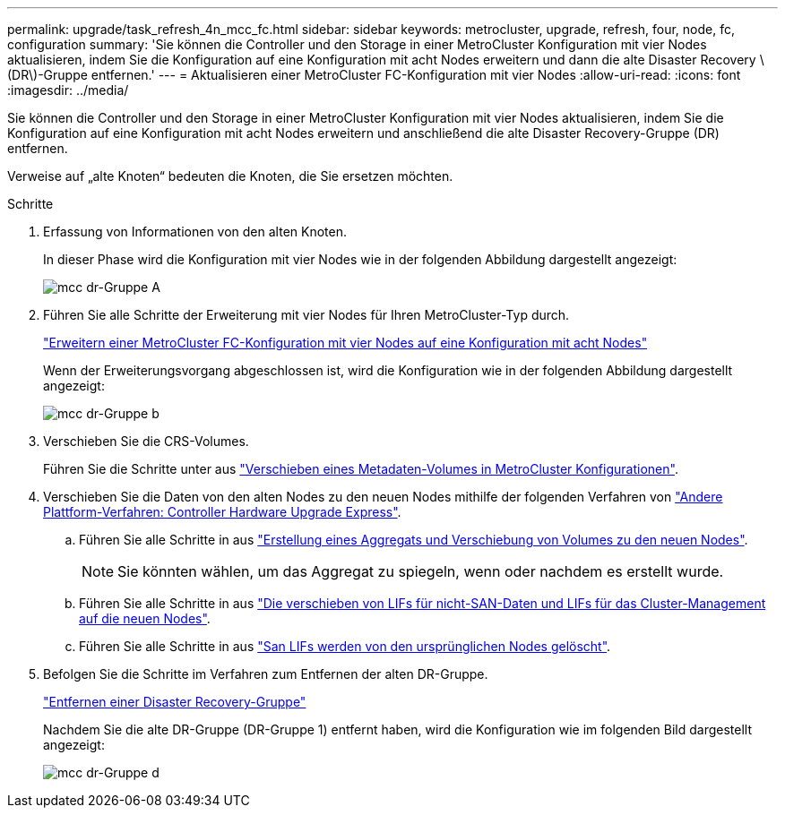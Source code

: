 ---
permalink: upgrade/task_refresh_4n_mcc_fc.html 
sidebar: sidebar 
keywords: metrocluster, upgrade, refresh, four, node, fc, configuration 
summary: 'Sie können die Controller und den Storage in einer MetroCluster Konfiguration mit vier Nodes aktualisieren, indem Sie die Konfiguration auf eine Konfiguration mit acht Nodes erweitern und dann die alte Disaster Recovery \(DR\)-Gruppe entfernen.' 
---
= Aktualisieren einer MetroCluster FC-Konfiguration mit vier Nodes
:allow-uri-read: 
:icons: font
:imagesdir: ../media/


[role="lead"]
Sie können die Controller und den Storage in einer MetroCluster Konfiguration mit vier Nodes aktualisieren, indem Sie die Konfiguration auf eine Konfiguration mit acht Nodes erweitern und anschließend die alte Disaster Recovery-Gruppe (DR) entfernen.

Verweise auf „alte Knoten“ bedeuten die Knoten, die Sie ersetzen möchten.

.Schritte
. Erfassung von Informationen von den alten Knoten.
+
In dieser Phase wird die Konfiguration mit vier Nodes wie in der folgenden Abbildung dargestellt angezeigt:

+
image::../media/mcc_dr_group_a.png[mcc dr-Gruppe A]

. Führen Sie alle Schritte der Erweiterung mit vier Nodes für Ihren MetroCluster-Typ durch.
+
link:task_expand_a_four_node_mcc_fc_configuration_to_an_eight_node_configuration.html["Erweitern einer MetroCluster FC-Konfiguration mit vier Nodes auf eine Konfiguration mit acht Nodes"]

+
Wenn der Erweiterungsvorgang abgeschlossen ist, wird die Konfiguration wie in der folgenden Abbildung dargestellt angezeigt:

+
image::../media/mcc_dr_group_b.png[mcc dr-Gruppe b]

. Verschieben Sie die CRS-Volumes.
+
Führen Sie die Schritte unter aus https://docs.netapp.com/ontap-9/topic/com.netapp.doc.hw-metrocluster-service/task_move_a_metadata_volume_in_mcc_configurations.html["Verschieben eines Metadaten-Volumes in MetroCluster Konfigurationen"].

. Verschieben Sie die Daten von den alten Nodes zu den neuen Nodes mithilfe der folgenden Verfahren von https://docs.netapp.com/platstor/topic/com.netapp.doc.hw-upgrade-controller/home.html["Andere Plattform-Verfahren: Controller Hardware Upgrade Express"^].
+
.. Führen Sie alle Schritte in aus http://docs.netapp.com/platstor/topic/com.netapp.doc.hw-upgrade-controller/GUID-AFE432F6-60AD-4A79-86C0-C7D12957FA63.html["Erstellung eines Aggregats und Verschiebung von Volumes zu den neuen Nodes"].
+

NOTE: Sie könnten wählen, um das Aggregat zu spiegeln, wenn oder nachdem es erstellt wurde.

.. Führen Sie alle Schritte in aus http://docs.netapp.com/platstor/topic/com.netapp.doc.hw-upgrade-controller/GUID-95CA9262-327D-431D-81AA-C73DEFF3DEE2.html["Die verschieben von LIFs für nicht-SAN-Daten und LIFs für das Cluster-Management auf die neuen Nodes"].
.. Führen Sie alle Schritte in aus http://docs.netapp.com/platstor/topic/com.netapp.doc.hw-upgrade-controller/GUID-91EC7830-0C28-4C78-952F-6F956CC5A62F.html["San LIFs werden von den ursprünglichen Nodes gelöscht"].


. Befolgen Sie die Schritte im Verfahren zum Entfernen der alten DR-Gruppe.
+
link:concept_removing_a_disaster_recovery_group.html["Entfernen einer Disaster Recovery-Gruppe"]

+
Nachdem Sie die alte DR-Gruppe (DR-Gruppe 1) entfernt haben, wird die Konfiguration wie im folgenden Bild dargestellt angezeigt:

+
image::../media/mcc_dr_group_d.png[mcc dr-Gruppe d]


